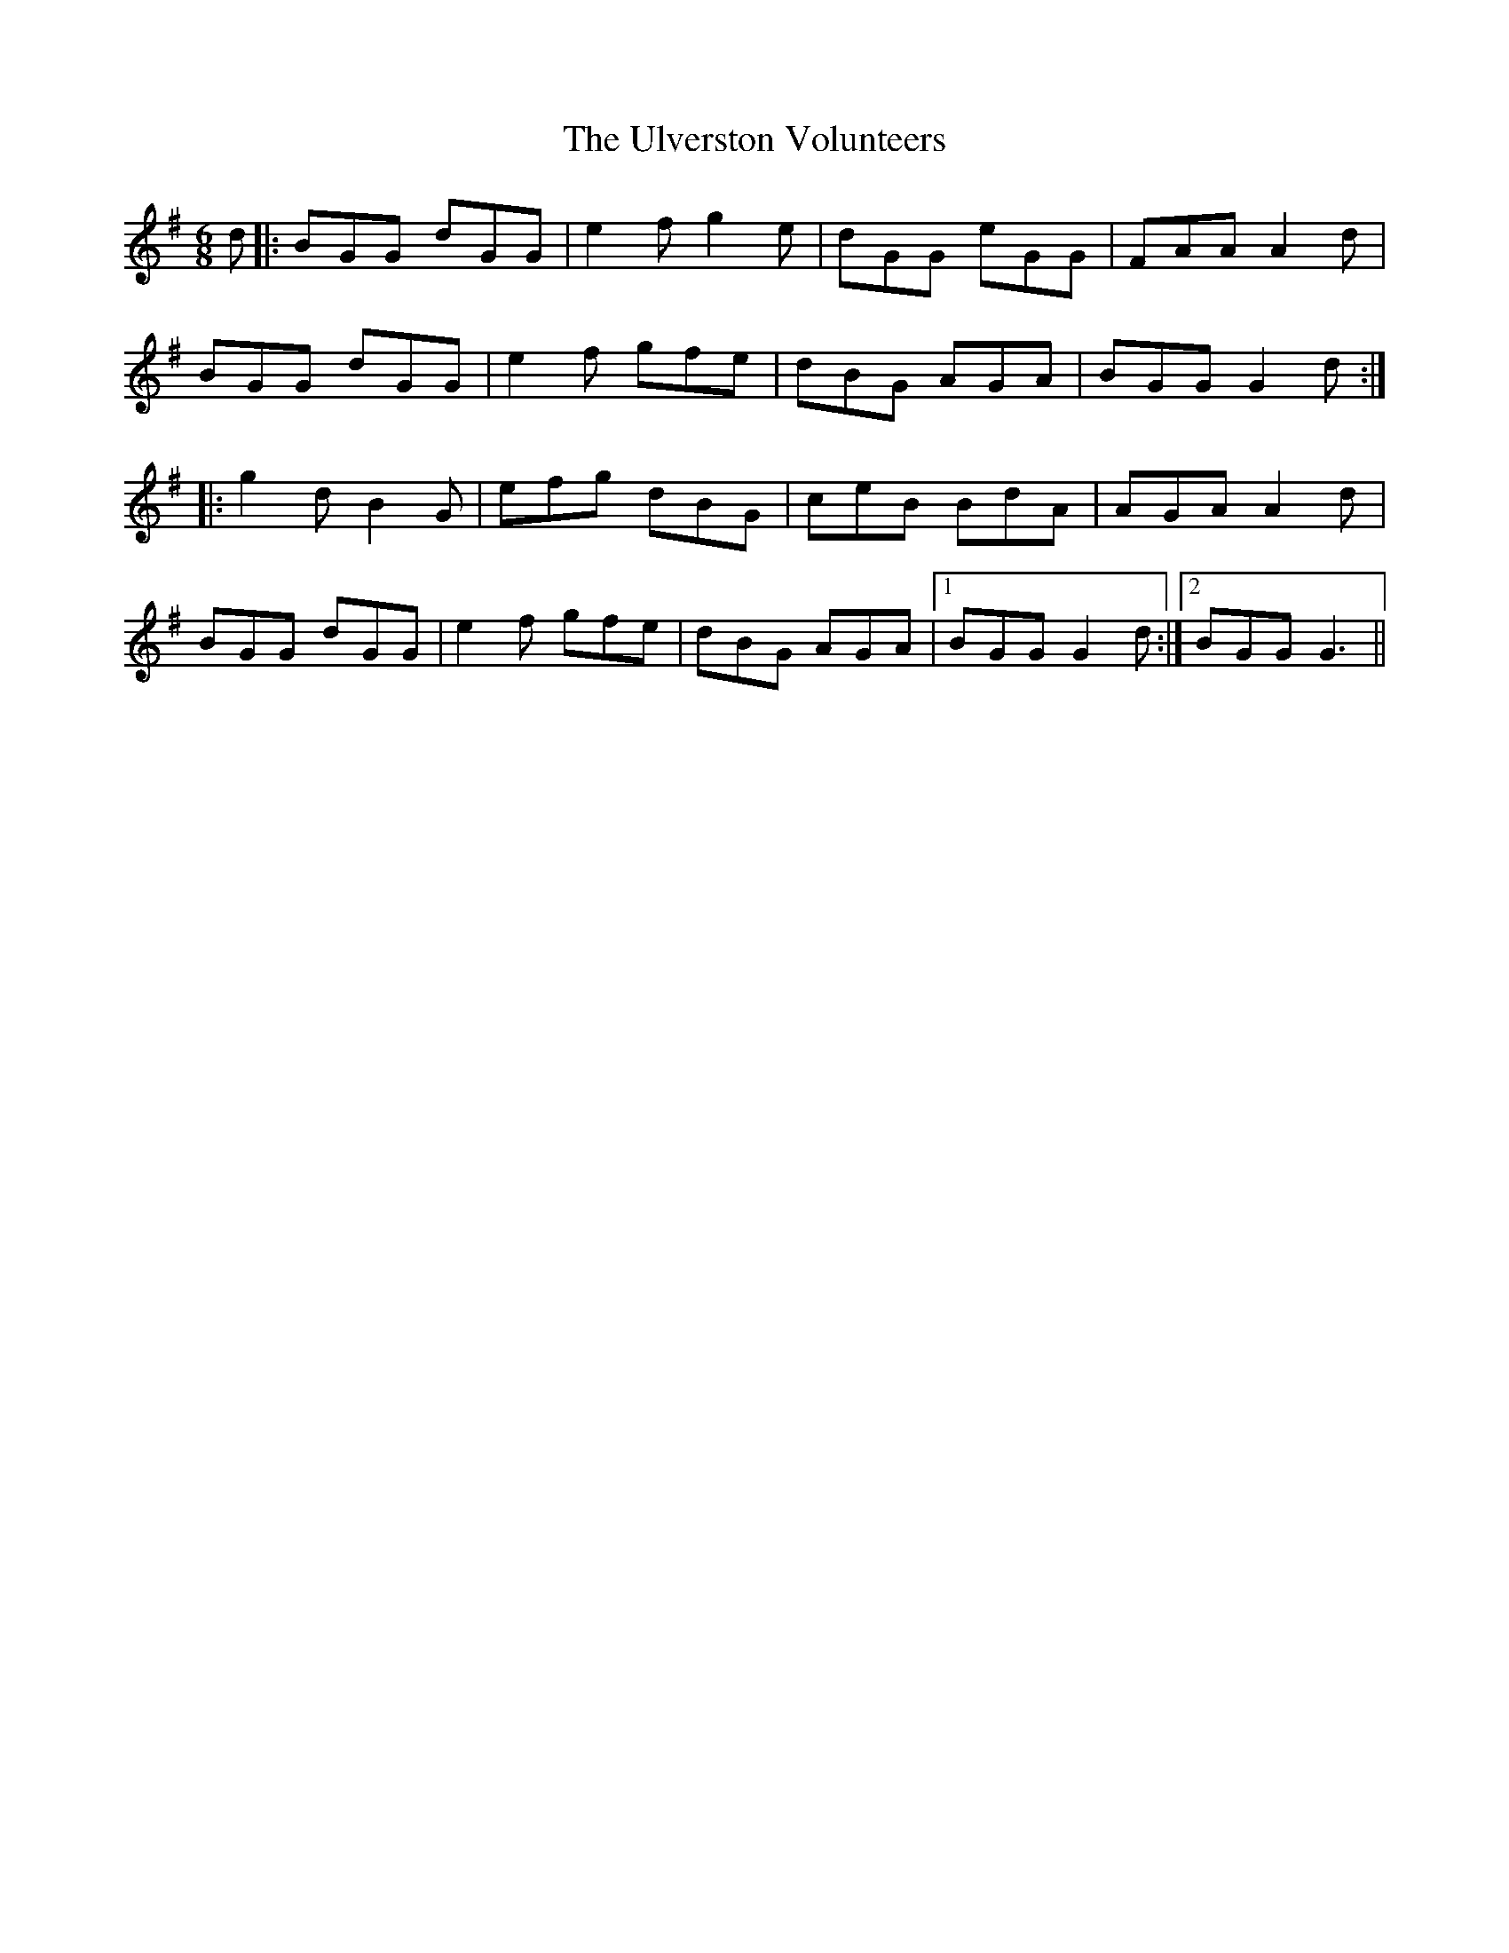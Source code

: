 X: 41515
T: Ulverston Volunteers, The
R: jig
M: 6/8
K: Gmajor
d|:BGG dGG|e2 f g2 e|dGG eGG|FAA A2 d|
BGG dGG|e2 f gfe|dBG AGA|BGG G2 d:|
|:g2 d B2 G|efg dBG|ceB BdA|AGA A2 d|
BGG dGG|e2 f gfe|dBG AGA|1 BGG G2 d:|2 BGG G3||

